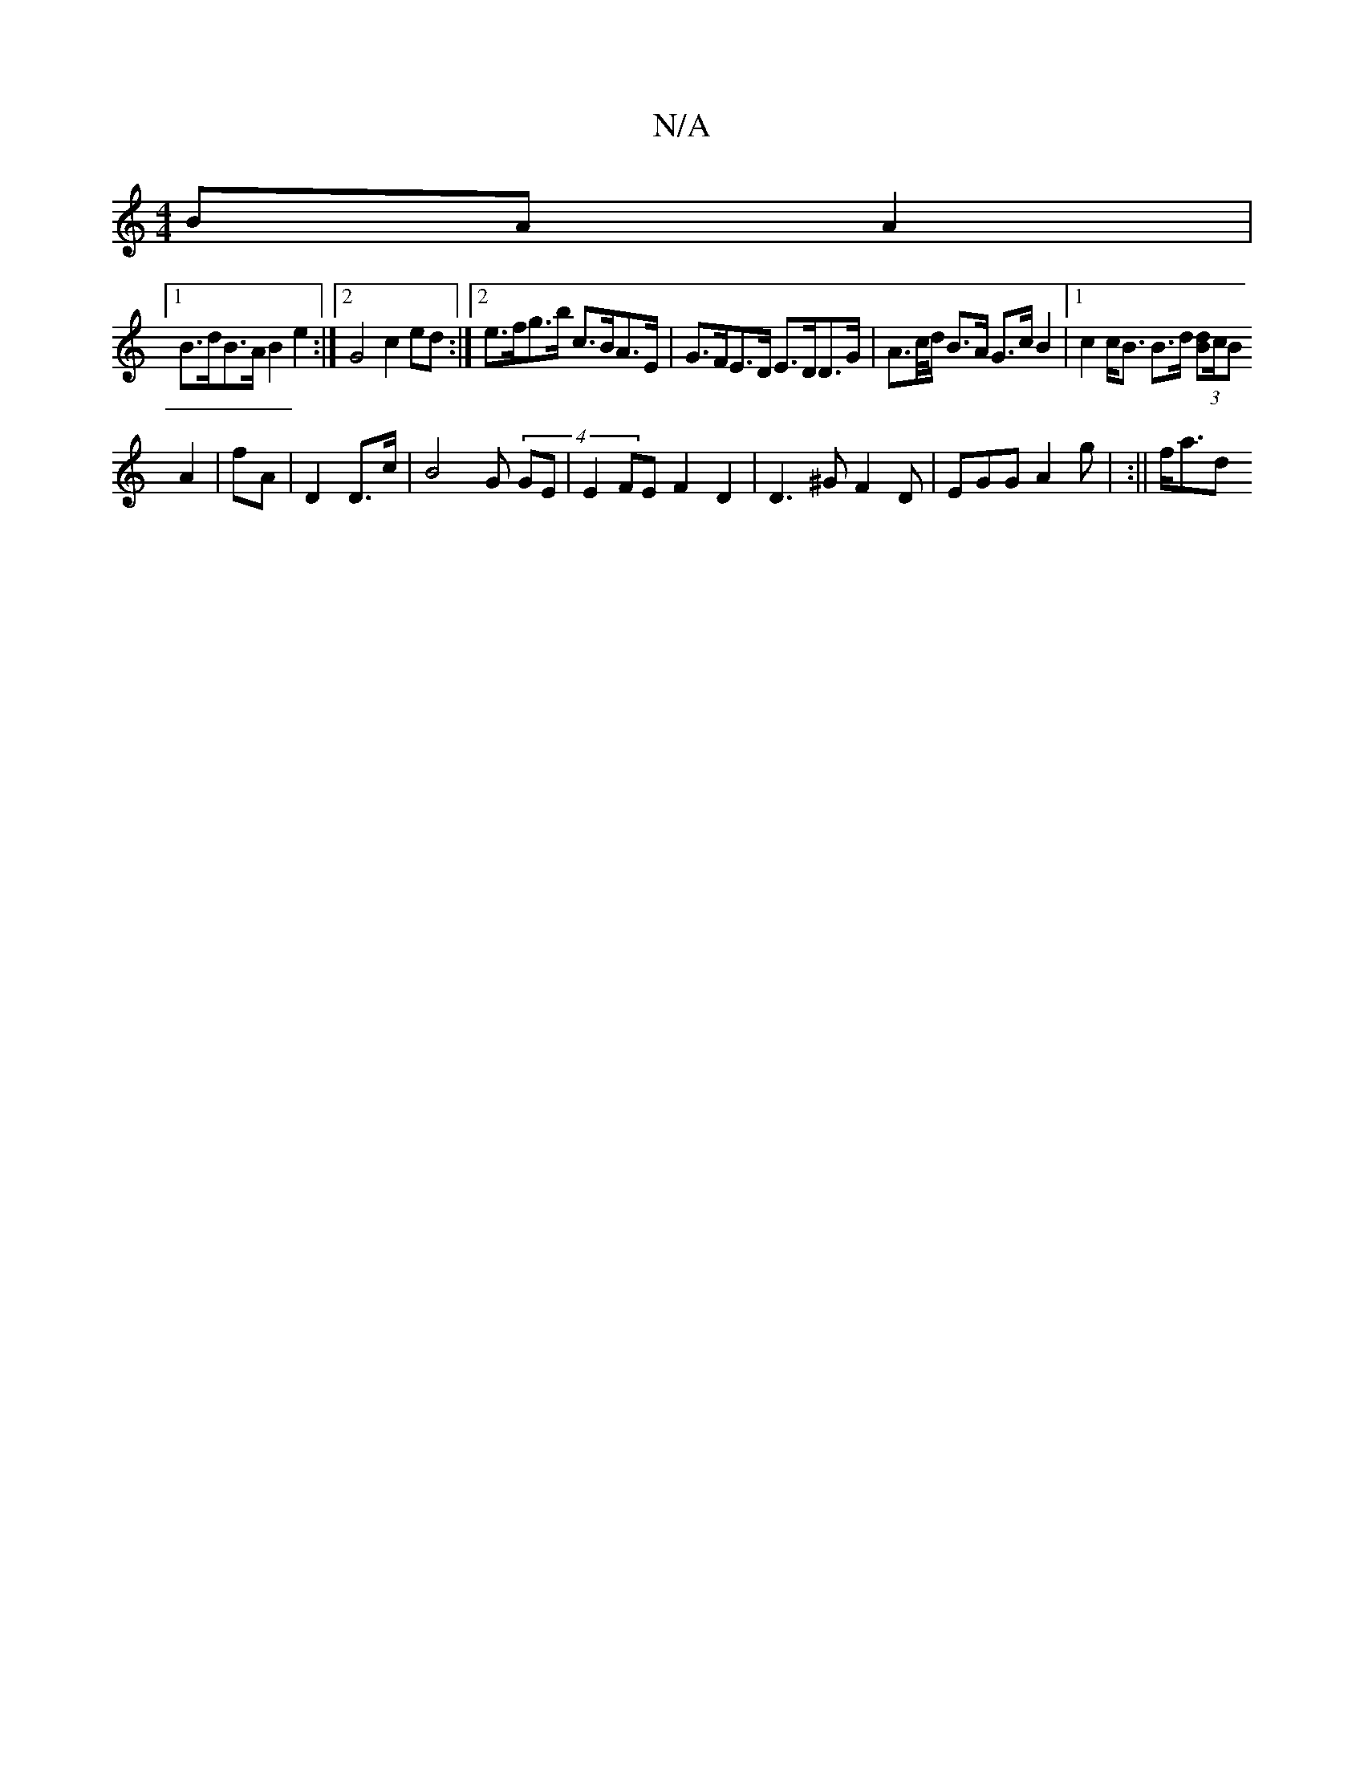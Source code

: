X:1
T:N/A
M:4/4
R:N/A
K:Cmajor
 BA A2|
[1 B>dB>A B2 e2:|2 G4 c2 ed :|2 e>fg>b c>BA>E | G>FE>D E>DD>G | A>c/d/ B>A G>cB2|1 c2 c<B B>d (3[Bd]c/2B
A2 | fA- | D2 D>c | B4 G(4 GE | E2 FE F2 D2 | D3 ^G F2 D | EGG A2 g | :|| f<ad" .f.g - 